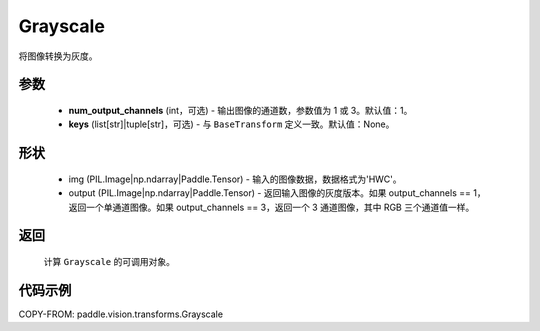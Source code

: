 .. _cn_api_vision_transforms_Grayscale:

Grayscale
-------------------------------

.. py:class:: paddle.vision.transforms.Grayscale(num_output_channels=1, keys=None)

将图像转换为灰度。

参数
:::::::::

    - **num_output_channels** (int，可选) - 输出图像的通道数，参数值为 1 或 3。默认值：1。
    - **keys** (list[str]|tuple[str]，可选) - 与 ``BaseTransform`` 定义一致。默认值：None。

形状
:::::::::

    - img (PIL.Image|np.ndarray|Paddle.Tensor) - 输入的图像数据，数据格式为'HWC'。
    - output (PIL.Image|np.ndarray|Paddle.Tensor) - 返回输入图像的灰度版本。如果 output_channels == 1，返回一个单通道图像。如果 output_channels == 3，返回一个 3 通道图像，其中 RGB 三个通道值一样。

返回
:::::::::

    计算 ``Grayscale`` 的可调用对象。

代码示例
:::::::::

COPY-FROM: paddle.vision.transforms.Grayscale
